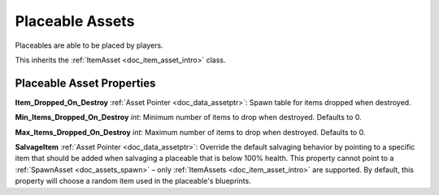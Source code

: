 .. _doc_item_asset_placeable:

Placeable Assets
================

Placeables are able to be placed by players.

This inherits the :ref:`ItemAsset <doc_item_asset_intro>` class.

Placeable Asset Properties
--------------------------

**Item_Dropped_On_Destroy** :ref:`Asset Pointer <doc_data_assetptr>`: Spawn table for items dropped when destroyed.

**Min_Items_Dropped_On_Destroy** *int*: Minimum number of items to drop when destroyed. Defaults to 0.

**Max_Items_Dropped_On_Destroy** *int*: Maximum number of items to drop when destroyed. Defaults to 0.

**SalvageItem** :ref:`Asset Pointer <doc_data_assetptr>`: Override the default salvaging behavior by pointing to a specific item that should be added when salvaging a placeable that is below 100% health. This property cannot point to a :ref:`SpawnAsset <doc_assets_spawn>` – only :ref:`ItemAssets <doc_item_asset_intro>` are supported. By default, this property will choose a random item used in the placeable's blueprints.
